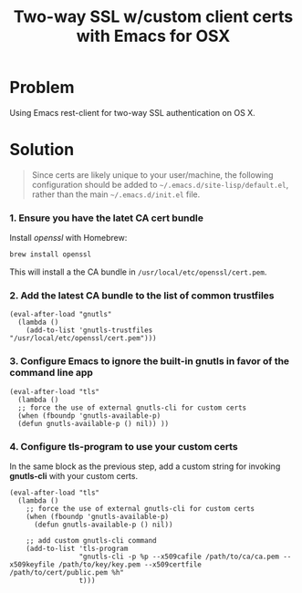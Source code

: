 #+TITLE: Two-way SSL w/custom client certs with *Emacs for OSX*

* Problem

Using Emacs rest-client for two-way SSL authentication on OS X.


* Solution

#+BEGIN_quote
Since certs are likely unique to your user/machine, the following configuration
should be added to =~/.emacs.d/site-lisp/default.el=, rather than the main
=~/.emacs.d/init.el= file.
#+END_quote

*** 1. Ensure you have the latet CA cert bundle

Install /openssl/ with Homebrew:

#+BEGIN_src sh
brew install openssl
#+END_src

This will install a the CA bundle in =/usr/local/etc/openssl/cert.pem=.


*** 2. Add the latest CA bundle to the list of common trustfiles

#+BEGIN_src elisp
(eval-after-load "gnutls"
  (lambda ()
    (add-to-list 'gnutls-trustfiles "/usr/local/etc/openssl/cert.pem")))
#+END_src

*** 3. Configure Emacs to ignore the built-in gnutls in favor of the command line app

#+BEGIN_src elisp
(eval-after-load "tls"
  (lambda ()
  ;; force the use of external gnutls-cli for custom certs
  (when (fboundp 'gnutls-available-p)
  (defun gnutls-available-p () nil)) ))
#+END_src


*** 4. Configure tls-program to use your custom certs

In the same block as the previous step, add a custom string for invoking
*gnutls-cli* with your custom certs.

#+BEGIN_src elisp    
(eval-after-load "tls"
  (lambda ()
    ;; force the use of external gnutls-cli for custom certs
    (when (fboundp 'gnutls-available-p)
      (defun gnutls-available-p () nil))

    ;; add custom gnutls-cli command
    (add-to-list 'tls-program
                 "gnutls-cli -p %p --x509cafile /path/to/ca/ca.pem --x509keyfile /path/to/key/key.pem --x509certfile /path/to/cert/public.pem %h"
                 t)))
#+END_src
